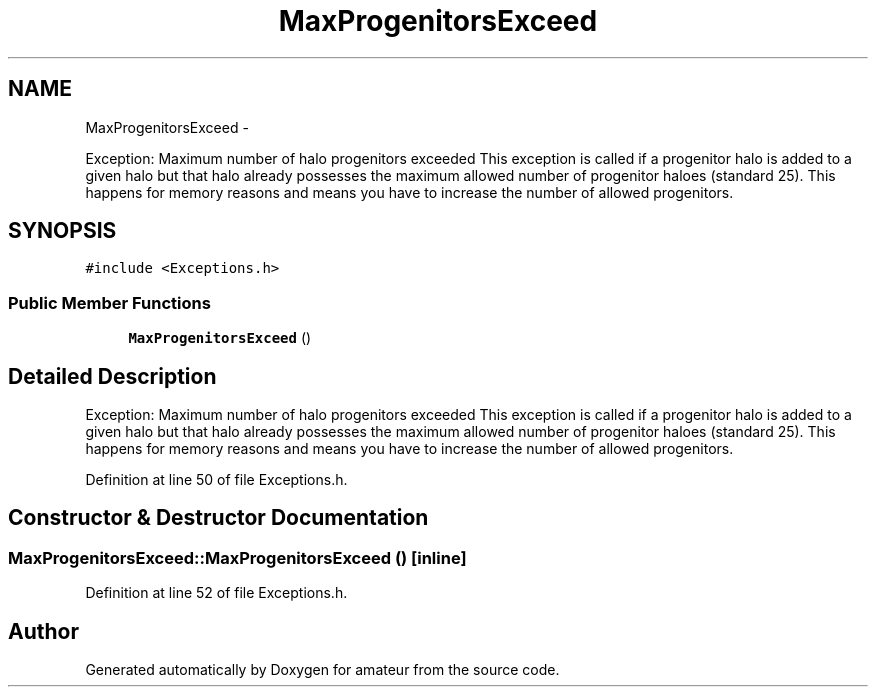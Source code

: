 .TH "MaxProgenitorsExceed" 3 "10 May 2010" "Version 0.1" "amateur" \" -*- nroff -*-
.ad l
.nh
.SH NAME
MaxProgenitorsExceed \- 
.PP
Exception: Maximum number of halo progenitors exceeded This exception is called if a progenitor halo is added to a given halo but that halo already possesses the maximum allowed number of progenitor haloes (standard 25). This happens for memory reasons and means you have to increase the number of allowed progenitors.  

.SH SYNOPSIS
.br
.PP
.PP
\fC#include <Exceptions.h>\fP
.SS "Public Member Functions"

.in +1c
.ti -1c
.RI "\fBMaxProgenitorsExceed\fP ()"
.br
.in -1c
.SH "Detailed Description"
.PP 
Exception: Maximum number of halo progenitors exceeded This exception is called if a progenitor halo is added to a given halo but that halo already possesses the maximum allowed number of progenitor haloes (standard 25). This happens for memory reasons and means you have to increase the number of allowed progenitors. 
.PP
Definition at line 50 of file Exceptions.h.
.SH "Constructor & Destructor Documentation"
.PP 
.SS "MaxProgenitorsExceed::MaxProgenitorsExceed ()\fC [inline]\fP"
.PP
Definition at line 52 of file Exceptions.h.

.SH "Author"
.PP 
Generated automatically by Doxygen for amateur from the source code.
